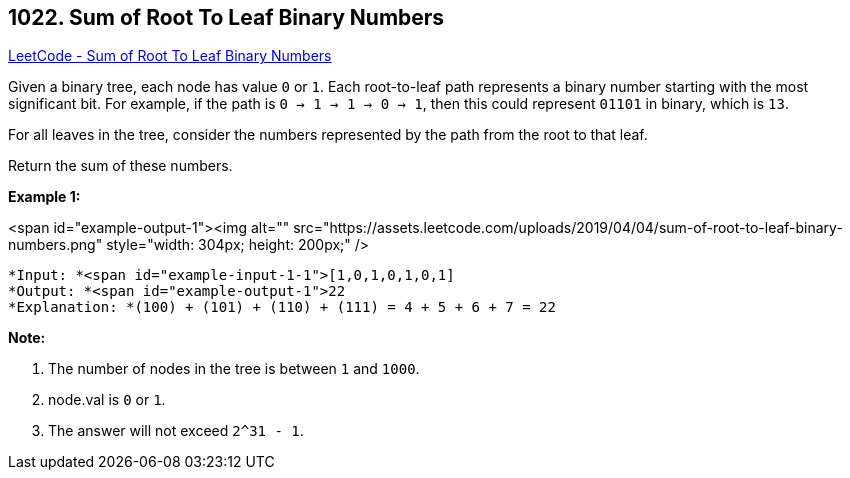== 1022. Sum of Root To Leaf Binary Numbers

https://leetcode.com/problems/sum-of-root-to-leaf-binary-numbers/[LeetCode - Sum of Root To Leaf Binary Numbers]

Given a binary tree, each node has value `0` or `1`.  Each root-to-leaf path represents a binary number starting with the most significant bit.  For example, if the path is `0 -> 1 -> 1 -> 0 -> 1`, then this could represent `01101` in binary, which is `13`.

For all leaves in the tree, consider the numbers represented by the path from the root to that leaf.

Return the sum of these numbers.

 

*Example 1:*

<span id="example-output-1"><img alt="" src="https://assets.leetcode.com/uploads/2019/04/04/sum-of-root-to-leaf-binary-numbers.png" style="width: 304px; height: 200px;" />

[subs="verbatim,quotes"]
----
*Input: *<span id="example-input-1-1">[1,0,1,0,1,0,1]
*Output: *<span id="example-output-1">22
*Explanation: *(100) + (101) + (110) + (111) = 4 + 5 + 6 + 7 = 22
----

 

*Note:*


. The number of nodes in the tree is between `1` and `1000`.
. node.val is `0` or `1`.
. The answer will not exceed `2^31 - 1`.



